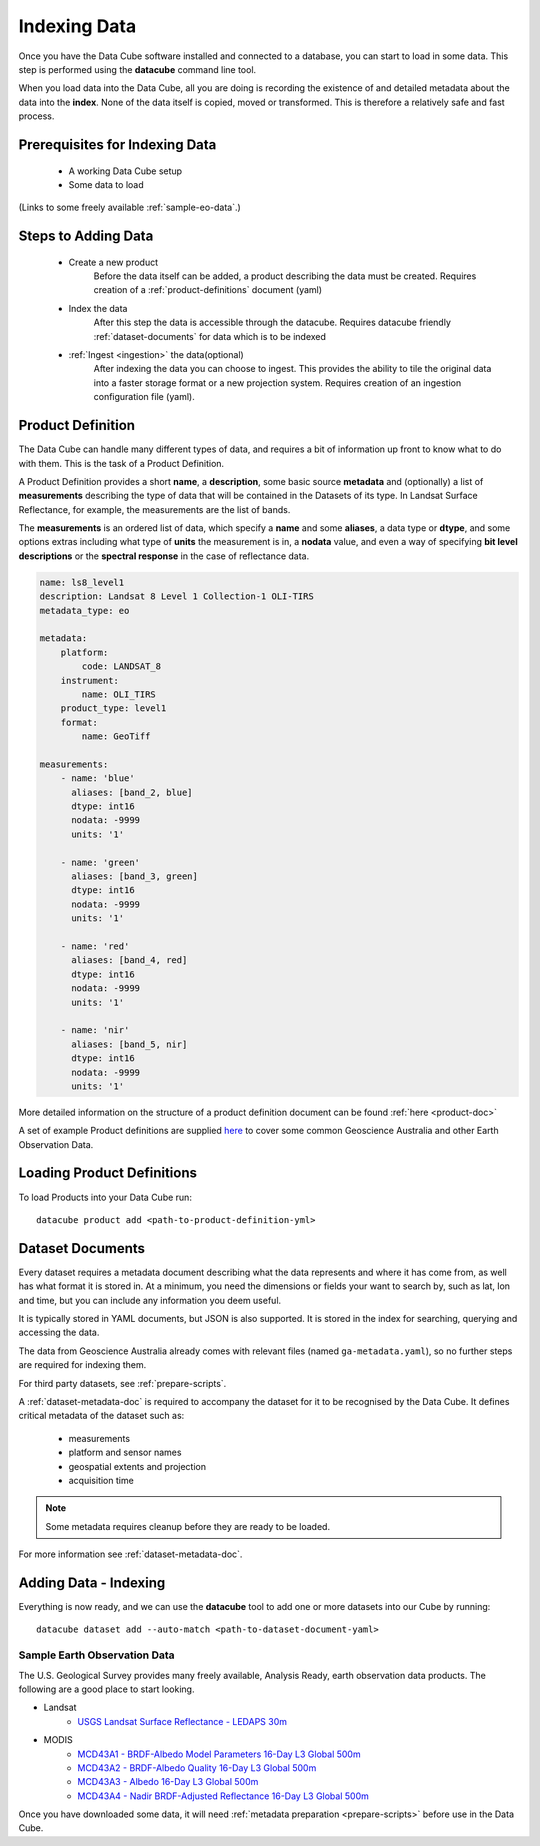 .. highlight:: console

.. _indexing:

Indexing Data
*************

Once you have the Data Cube software installed and connected to a database, you
can start to load in some data. This step is performed using the **datacube**
command line tool.

When you load data into the Data Cube, all you are doing is recording the
existence of and detailed metadata about the data into the **index**. None of
the data itself is copied, moved or transformed. This is therefore a relatively
safe and fast process.


Prerequisites for Indexing Data
===============================

 * A working Data Cube setup
 * Some data to load
(Links to some freely available :ref:`sample-eo-data`.)


Steps to Adding Data
====================

 * Create a new product
     Before the data itself can be added, a product describing the data must be created.
     Requires creation of a :ref:`product-definitions` document (yaml)
 * Index the data
     After this step the data is accessible through the datacube.
     Requires datacube friendly :ref:`dataset-documents` for data which is to be indexed
 * :ref:`Ingest <ingestion>` the data(optional)
     After indexing the data you can choose to ingest. This provides the ability to tile the original data into a faster storage format or a new projection system.
     Requires creation of an ingestion configuration file (yaml).


.. _product-definitions:

Product Definition
==================

The Data Cube can handle many different types of data, and requires a bit of
information up front to know what to do with them. This is the task of a
Product Definition.

A Product Definition provides a short **name**, a **description**, some basic
source **metadata** and (optionally) a list of **measurements** describing the
type of data that will be contained in the Datasets of its type. In Landsat Surface
Reflectance, for example, the measurements are the list of bands.

The **measurements** is an ordered list of data, which specify a **name** and
some **aliases**, a data type or **dtype**, and some options extras including
what type of **units** the measurement is in, a **nodata** value, and even a way
of specifying **bit level descriptions** or the **spectral response** in the
case of reflectance data.

.. code-block:: yaml

     name: ls8_level1
     description: Landsat 8 Level 1 Collection-1 OLI-TIRS
     metadata_type: eo

     metadata:
         platform:
             code: LANDSAT_8
         instrument:
             name: OLI_TIRS
         product_type: level1
         format:
             name: GeoTiff

     measurements:
         - name: 'blue'
           aliases: [band_2, blue]
           dtype: int16
           nodata: -9999
           units: '1'

         - name: 'green'
           aliases: [band_3, green]
           dtype: int16
           nodata: -9999
           units: '1'

         - name: 'red'
           aliases: [band_4, red]
           dtype: int16
           nodata: -9999
           units: '1'

         - name: 'nir'
           aliases: [band_5, nir]
           dtype: int16
           nodata: -9999
           units: '1'


More detailed information on the structure of a product definition document can be found :ref:`here <product-doc>`

A set of example Product definitions are supplied `here <https://github.com/opendatacube/datacube-core/tree/develop/docs/config_samples/dataset_types>`_ to cover some common Geoscience Australia and other Earth Observation Data.


Loading Product Definitions
===========================

To load Products into your Data Cube run::

    datacube product add <path-to-product-definition-yml>


.. _dataset-documents:

Dataset Documents
=================

Every dataset requires a metadata document describing what the data represents and where it has come
from, as well has what format it is stored in. At a minimum, you need the dimensions or fields your want to
search by, such as lat, lon and time, but you can include any information you deem useful.

It is typically stored in YAML documents, but JSON is also supported. It is stored in the index
for searching, querying and accessing the data.

The data from Geoscience Australia already comes with relevant files (named ``ga-metadata.yaml``), so
no further steps are required for indexing them.

For third party datasets, see :ref:`prepare-scripts`.

A :ref:`dataset-metadata-doc` is required to accompany the dataset for it to be
recognised by the Data Cube. It defines critical metadata of the dataset such as:

    - measurements
    - platform and sensor names
    - geospatial extents and projection
    - acquisition time

.. note::

    Some metadata requires cleanup before they are ready to be loaded.

For more information see :ref:`dataset-metadata-doc`.


Adding Data - Indexing
================

Everything is now ready, and we can use the **datacube** tool to add one or more
datasets into our Cube by running::

    datacube dataset add --auto-match <path-to-dataset-document-yaml>


.. _sample-eo-data:

Sample Earth Observation Data
-----------------------------

The U.S. Geological Survey provides many freely available, Analysis Ready,
earth observation data products. The following are a good place to start
looking.

* Landsat
    * `USGS Landsat Surface Reflectance - LEDAPS 30m`__
* MODIS
    * `MCD43A1 - BRDF-Albedo Model Parameters 16-Day L3 Global 500m`__
    * `MCD43A2 - BRDF-Albedo Quality 16-Day L3 Global 500m`__
    * `MCD43A3 - Albedo 16-Day L3 Global 500m`__
    * `MCD43A4 - Nadir BRDF-Adjusted Reflectance 16-Day L3 Global 500m`__

__ http://landsat.usgs.gov/CDR_LSR.php
__ https://lpdaac.usgs.gov/dataset_discovery/modis/modis_products_table/mcd43a1
__ https://lpdaac.usgs.gov/dataset_discovery/modis/modis_products_table/mcd43a2
__ https://lpdaac.usgs.gov/dataset_discovery/modis/modis_products_table/mcd43a3
__ https://lpdaac.usgs.gov/dataset_discovery/modis/modis_products_table/mcd43a4

Once you have downloaded some data, it will need :ref:`metadata preparation
<prepare-scripts>` before use in the Data Cube.


